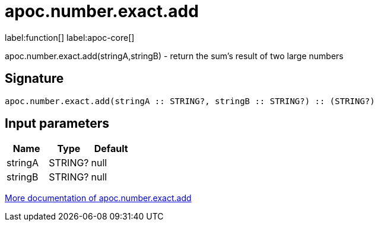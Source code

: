 ////
This file is generated by DocsTest, so don't change it!
////

= apoc.number.exact.add
:description: This section contains reference documentation for the apoc.number.exact.add function.

label:function[] label:apoc-core[]

[.emphasis]
apoc.number.exact.add(stringA,stringB) - return the sum's result of two large numbers

== Signature

[source]
----
apoc.number.exact.add(stringA :: STRING?, stringB :: STRING?) :: (STRING?)
----

== Input parameters
[.procedures, opts=header]
|===
| Name | Type | Default 
|stringA|STRING?|null
|stringB|STRING?|null
|===

xref::mathematical/exact-math-functions.adoc[More documentation of apoc.number.exact.add,role=more information]

